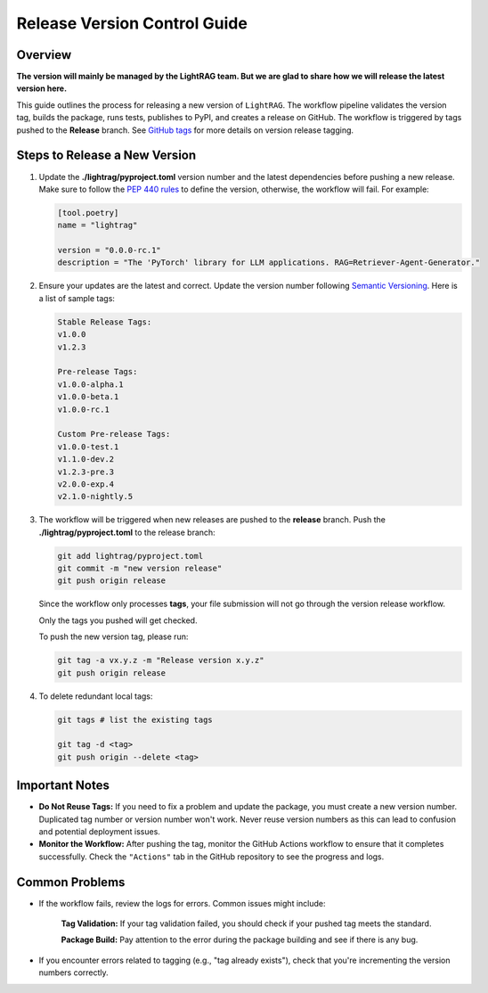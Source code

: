 .. _release-guide:

Release Version Control Guide
=======================================

Overview
--------
**The version will mainly be managed by the LightRAG team. But we are glad to share how we will release the latest version here.**

This guide outlines the process for releasing a new version of ``LightRAG``.
The workflow pipeline validates the version tag, builds the package, runs tests, publishes to PyPI, and creates a release on GitHub. The workflow is triggered by tags pushed to the **Release** branch. See `GitHub tags <https://docs.github.com/en/desktop/managing-commits/managing-tags-in-github-desktop>`_ for more details on version release tagging.

Steps to Release a New Version
------------------------------
1. Update the **./lightrag/pyproject.toml** version number and the latest dependencies before pushing a new release. Make sure to follow the `PEP 440 rules <https://peps.python.org/pep-0440/>`_ to define the version, otherwise, the workflow will fail. For example:

   .. code-block:: python

      [tool.poetry]
      name = "lightrag"

      version = "0.0.0-rc.1"
      description = "The 'PyTorch' library for LLM applications. RAG=Retriever-Agent-Generator."

2. Ensure your updates are the latest and correct. Update the version number following `Semantic Versioning <https://semver.org/>`_. Here is a list of sample tags:

   .. code-block:: none

      Stable Release Tags:
      v1.0.0
      v1.2.3

      Pre-release Tags:
      v1.0.0-alpha.1
      v1.0.0-beta.1
      v1.0.0-rc.1

      Custom Pre-release Tags:
      v1.0.0-test.1
      v1.1.0-dev.2
      v1.2.3-pre.3
      v2.0.0-exp.4
      v2.1.0-nightly.5

3. The workflow will be triggered when new releases are pushed to the **release** branch. Push the **./lightrag/pyproject.toml** to the release branch:

   .. code-block:: python

      git add lightrag/pyproject.toml
      git commit -m "new version release"
      git push origin release

   Since the workflow only processes **tags**, your file submission will not go through the version release workflow.

   Only the tags you pushed will get checked.

   To push the new version tag, please run:

   .. code-block:: python

      git tag -a vx.y.z -m "Release version x.y.z"
      git push origin release

4. To delete redundant local tags:

   .. code-block:: python

      git tags # list the existing tags

      git tag -d <tag>
      git push origin --delete <tag>

Important Notes
---------------
- **Do Not Reuse Tags:** If you need to fix a problem and update the package, you must create a new version number. Duplicated tag number or version number won't work. Never reuse version numbers as this can lead to confusion and potential deployment issues.
- **Monitor the Workflow:** After pushing the tag, monitor the GitHub Actions workflow to ensure that it completes successfully. Check the ``"Actions"`` tab in the GitHub repository to see the progress and logs.

Common Problems
-----------------
- If the workflow fails, review the logs for errors. Common issues might include:

      **Tag Validation:** If your tag validation failed, you should check if your pushed tag meets the standard.

      **Package Build:** Pay attention to the error during the package building and see if there is any bug.

- If you encounter errors related to tagging (e.g., "tag already exists"), check that you're incrementing the version numbers correctly.
